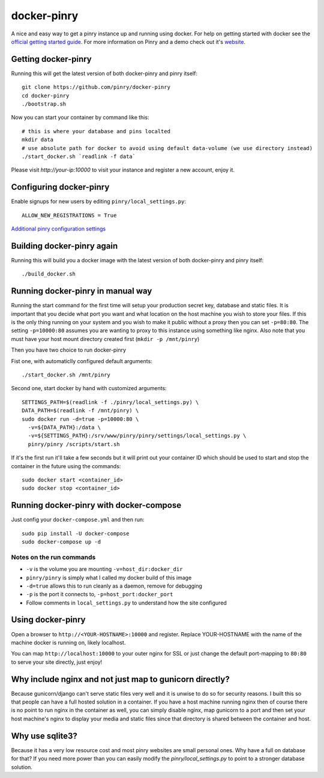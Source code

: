docker-pinry
============

.. image:: https://travis-ci.org/pinry/docker-pinry.svg?branch=master
    :target: https://travis-ci.org/pinry/docker-pinry

A nice and easy way to get a pinry instance up and running using docker. For
help on getting started with docker see the `official getting started guide`_.
For more information on Pinry and a demo check out it's `website`_.


Getting docker-pinry
---------------------

Running this will get the latest version of both
docker-pinry and pinry itself::

  git clone https://github.com/pinry/docker-pinry
  cd docker-pinry
  ./bootstrap.sh

Now you can start your container by command like this::

  # this is where your database and pins localted
  mkdir data
  # use absolute path for docker to avoid using default data-volume (we use directory instead)
  ./start_docker.sh `readlink -f data`

Please visit `http://your-ip:10000` to visit your instance and register a new account, enjoy it.

  
Configuring docker-pinry
------------------------
Enable signups for new users by editing ``pinry/local_settings.py``::

  ALLOW_NEW_REGISTRATIONS = True
  
`Additional pinry configuration settings`_
  
Building docker-pinry again
---------------------------

Running this will build you a docker image with the latest version of both
docker-pinry and pinry itself::

  ./build_docker.sh


Running docker-pinry in manual way
----------------------------------

Running the start command for the first time will setup your production secret
key, database and static files. It is important that you decide what port you
want and what location on the host machine you wish to store your files. If this
is the only thing running on your system and you wish to make it public without
a proxy then you can set ``-p=80:80``. The setting ``-p=10000:80`` assumes you
are wanting to proxy to this instance using something like nginx. Also note that
you must have your host mount directory created first (``mkdir -p /mnt/pinry``)

Then you have two choice to run docker-pinry

Fist one, with automaticlly configured default arguments::

  ./start_docker.sh /mnt/pinry


Second one, start docker by hand with customized arguments::

  SETTINGS_PATH=$(readlink -f ./pinry/local_settings.py) \
  DATA_PATH=$(readlink -f /mnt/pinry) \
  sudo docker run -d=true -p=10000:80 \
    -v=${DATA_PATH}:/data \
    -v=${SETTINGS_PATH}:/srv/www/pinry/pinry/settings/local_settings.py \
    pinry/pinry /scripts/start.sh

If it's the first run it'll take a few seconds but it will print out your
container ID which should be used to start and stop the container in the future
using the commands::

  sudo docker start <container_id>
  sudo docker stop <container_id>


Running docker-pinry with docker-compose
-----------------------------------------


Just config your ``docker-compose.yml`` and then run::

    sudo pip install -U docker-compose
    sudo docker-compose up -d


Notes on the run commands
`````````````````````````

* ``-v`` is the volume you are mounting ``-v=host_dir:docker_dir``
* ``pinry/pinry`` is simply what I called my docker build of this image
* ``-d=true`` allows this to run cleanly as a daemon, remove for debugging
* ``-p`` is the port it connects to, ``-p=host_port:docker_port``
* Follow comments in ``local_settings.py`` to understand how the site configured

Using docker-pinry
------------------
Open a browser to ``http://<YOUR-HOSTNAME>:10000`` and register. Replace YOUR-HOSTNAME with the name
of the machine docker is running on, likely localhost.

You can map ``http://localhost:10000`` to your outer nginx for SSL or just change
the default port-mapping to ``80:80`` to serve your site directly, just enjoy!


Why include nginx and not just map to gunicorn directly?
-----------------------------------------------------------

Because gunicorn/django can't serve static files very well and it is unwise to do
so for security reasons. I built this so that people can have a full hosted
solution in a container. If you have a host machine running nginx then of course
there is no point to run nginx in the container as well, you can simply disable
nginx, map gunicorn to a port and then set your host machine's nginx to display
your media and static files since that directory is shared between the container
and host.


Why use sqlite3?
----------------

Because it has a very low resource cost and most pinry websites are small
personal ones. Why have a full on database for that? If you need more power
than you can easily modify the `pinry/local_settings.py` to point to a
stronger database solution.


.. Links

.. _official getting started guide: http://www.docker.io/gettingstarted/
.. _website: http://getpinry.com/
.. _additional pinry configuration settings: https://github.com/pinry/docker-pinry/blob/master/pinry/local_settings.example.py
